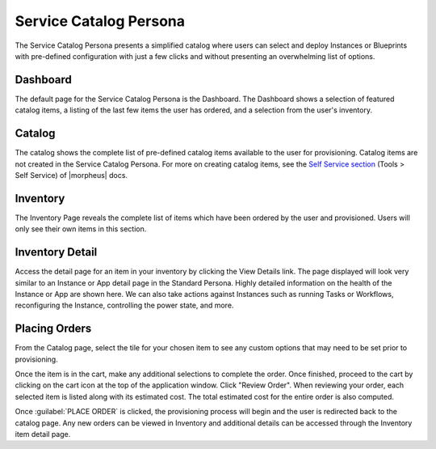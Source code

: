 Service Catalog Persona
=======================

The Service Catalog Persona presents a simplified catalog where users can select and deploy Instances or Blueprints with pre-defined configuration with just a few clicks and without presenting an overwhelming list of options.

Dashboard
---------

The default page for the Service Catalog Persona is the Dashboard. The Dashboard shows a selection of featured catalog items, a listing of the last few items the user has ordered, and a selection from the user's inventory.

.. image:: /images/personas/3scDashboard.png

Catalog
-------

The catalog shows the complete list of pre-defined catalog items available to the user for provisioning. Catalog items are not created in the Service Catalog Persona. For more on creating catalog items, see the `Self Service section <https://docs.morpheusdata.com/en/latest/tools/self-service.html>`_ (Tools > Self Service) of |morpheus| docs.

.. image:: /images/personas/4scCatalog.png

Inventory
---------

The Inventory Page reveals the complete list of items which have been ordered by the user and provisioned. Users will only see their own items in this section.

.. image:: /images/personas/5scInventory.png

Inventory Detail
----------------

Access the detail page for an item in your inventory by clicking the View Details link. The page displayed will look very similar to an Instance or App detail page in the Standard Persona. Highly detailed information on the health of the Instance or App are shown here. We can also take actions against Instances such as running Tasks or Workflows, reconfiguring the Instance, controlling the power state, and more.

.. image:: /images/personas/6scDetail.png

Placing Orders
--------------

From the Catalog page, select the tile for your chosen item to see any custom options that may need to be set prior to provisioning.

.. image:: /images/personas/7catalogOrder.png

Once the item is in the cart, make any additional selections to complete the order. Once finished, proceed to the cart by clicking on the cart icon at the top of the application window. Click "Review Order". When reviewing your order, each selected item is listed along with its estimated cost. The total estimated cost for the entire order is also computed.

.. image:: /images/personas/8catalogCart.png

Once :guilabel:`PLACE ORDER` is clicked, the provisioning process will begin and the user is redirected back to the catalog page. Any new orders can be viewed in Inventory and additional details can be accessed through the Inventory item detail page.
